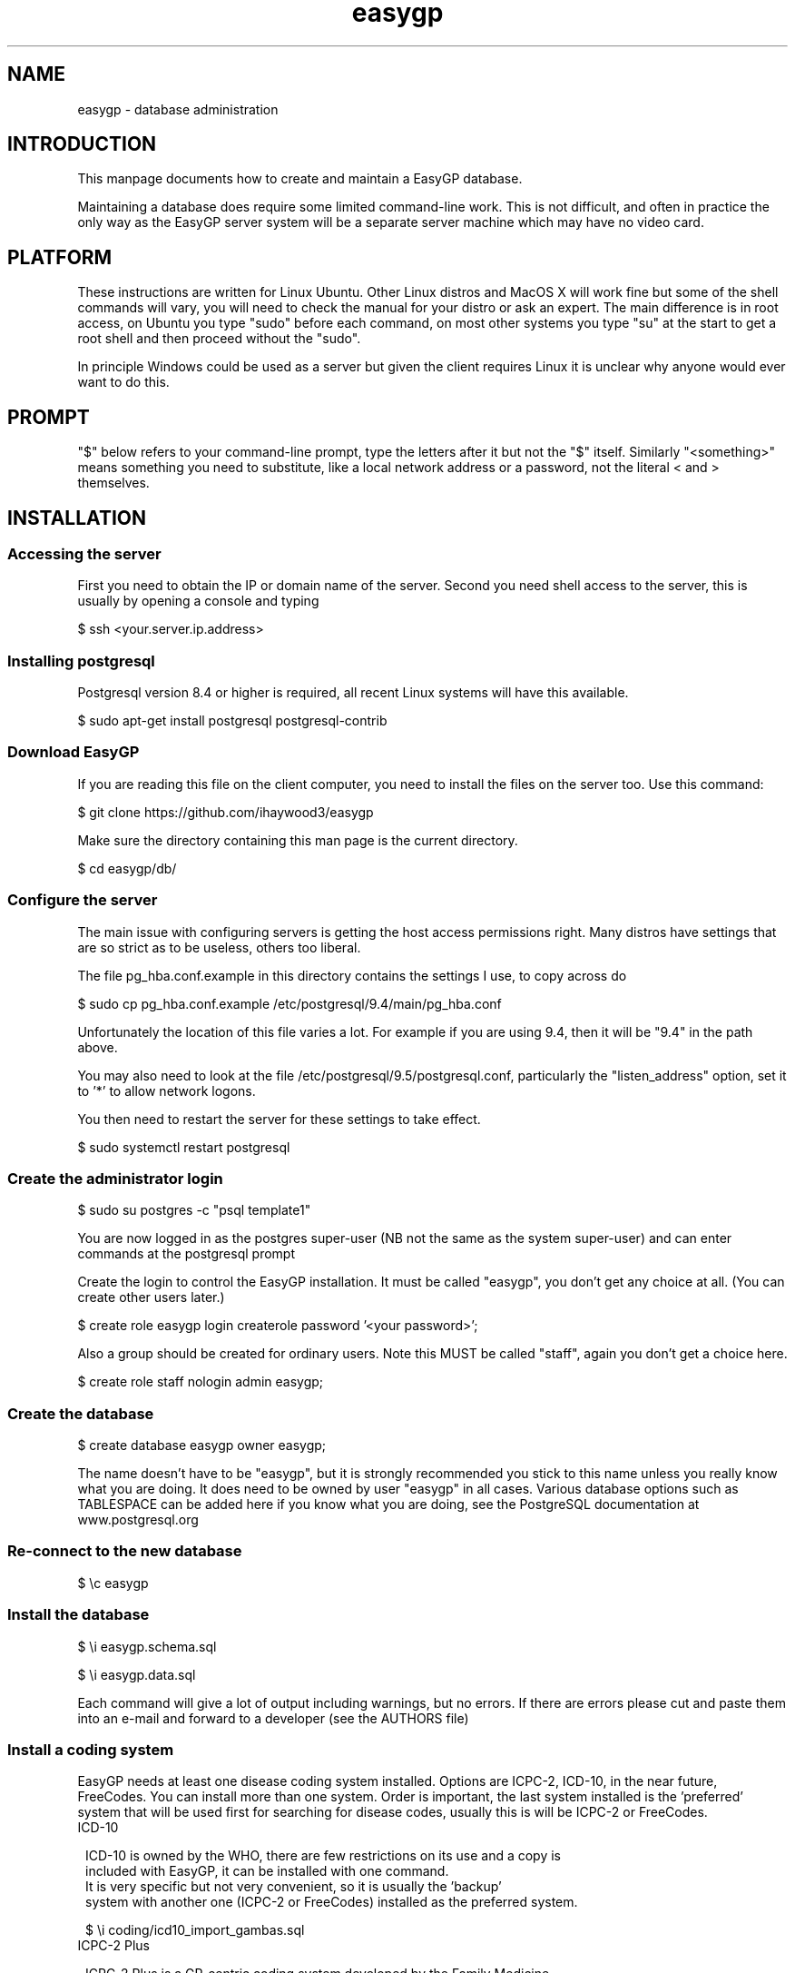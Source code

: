 .TH "easygp" "8" "October 2010" "Debian" "System Adminstration"
.SH "NAME"
easygp \- database administration

.SH "INTRODUCTION"

This manpage documents how to create and maintain a EasyGP
database.

Maintaining a database does require some limited command-line
work. This is not difficult, and often in practice the only way as the
EasyGP server system will be a separate server machine which may have no video card.

.SH "PLATFORM"

These instructions are written for Linux Ubuntu. Other Linux distros
and MacOS X will work fine but some of the shell commands will vary,
you will need to check the manual for your distro or ask an
expert. The main difference is in root access, on Ubuntu you
type "sudo" before each command, on most other systems you type "su"
at the start to get a root shell and then proceed without the "sudo".

In principle Windows could be used as a server but given the client
requires Linux it is unclear why anyone would ever want to do this.

.SH "PROMPT"

"$" below refers to your command-line prompt, type the letters after it but not the "$" itself.
Similarly "<something>" means something you need to substitute, like a local network address or a password, 
not the literal < and > themselves.

.SH "INSTALLATION"

.SS "Accessing the server"

 First you need to obtain the IP or domain name of the server. Second you need shell access to the server,
this is usually by opening a console and typing

$   ssh <your.server.ip.address>

.SS "Installing postgresql"

Postgresql version 8.4 or higher is required, all recent Linux systems will have this available.

$    sudo apt-get install postgresql postgresql-contrib

.SS "Download EasyGP"

If you are reading this file on the client computer, you need to install
the files on the server too. Use this command:

$  git clone https://github.com/ihaywood3/easygp

Make sure the directory containing this man page is the current directory.

$  cd easygp/db/

.SS "Configure the server"

The main issue with configuring servers is getting the host access permissions right.
Many distros have settings that are so strict as to be useless, others too liberal.

The file pg_hba.conf.example in this directory contains the settings I use, to copy across do

$    sudo cp pg_hba.conf.example /etc/postgresql/9.4/main/pg_hba.conf

Unfortunately the location of this file varies a lot. For example if you
are using 9.4, then it will be "9.4" in the path above.

You may also need to look at the file /etc/postgresql/9.5/postgresql.conf, particularly
the "listen_address" option, set it to '*' to allow network logons.

You then need to restart the server for these settings to take effect.

$    sudo systemctl restart postgresql
    
.SS "Create the administrator login"

$    sudo su postgres -c "psql template1"

You are  now logged in as the postgres super-user (NB not
the same as the system super-user) and can enter commands at the postgresql prompt

Create the login to control the EasyGP installation. It must be
called "easygp", you don't get any choice at all. (You
can create other users later.)

$    create role easygp login createrole password '<your password>';

Also a group should be created for ordinary users. Note this MUST
be called "staff", again you don't get a choice here.

$    create role staff nologin admin easygp;


.SS "Create the database"

$    create database easygp owner easygp;

The name doesn't have to be "easygp", but it is strongly recommended
you stick to this name unless you really know
what you are doing. It does need to be owned by user
"easygp" in all cases. 
Various database options such as TABLESPACE can be added here if you know
what you are doing, see the PostgreSQL documentation at www.postgresql.org

.SS "Re-connect to the new database"

$    \\c easygp

.SS "Install the database"

$   \\i easygp.schema.sql

$   \\i easygp.data.sql

Each command will give a lot of output including warnings, but no errors.
If there are errors please cut and paste them into an e-mail and forward
to a developer (see the AUTHORS file)

.SS "Install a coding system"

EasyGP needs at least one disease coding system installed. Options are ICPC-2,
ICD-10, in the near future, FreeCodes. You can install more than one system.
Order is important, the last system installed is the 'preferred' system
that will be used first for searching for disease codes, usually this is
will be ICPC-2 or FreeCodes. 
    
.TP 1
ICD-10
     
    ICD-10 is owned by the WHO, there are few restrictions on its use and a copy is
    included with EasyGP, it can be installed with one command.
    It is very specific but not very convenient, so it is usually the 'backup'
    system with another one (ICPC-2 or FreeCodes) installed as the preferred system.
    
    $    \\i coding/icd10_import_gambas.sql

.TP 1
ICPC-2 Plus
    
    ICPC-2 Plus is a GP-centric coding system developed by the Family Medicine
    Research Centre at the University of Sydney. ICPC-2 Plus is proprietary,
    a licence must be purchased and a copy of the code files obtained.
    How this is done is up to the user, the EasyGP developers cannot provide
    free copies of ICPC-2.
    
    This may mean unpacking a provided .ZIP file (at the shell prompt, use 
    "\q" to get out of postgres)
    
    $   unzip <the zip file>
    
    The unpacked files must be in the current directory (where this man page file is), 
    so if the zip file puts them in a subdirectory, you need to copy them back.
    
    $   cp <the directory>/* .
    
    Finally you can run the provided script (now back in postgres)
    
    $   \\i coding/icpc2_import_gambas.sql
    
.TP 1
FreeCodes
    
    FreeCodes is a basic coding system developed by Ian Haywood, using a set
    of terms provided by Richard Terry and Malcolm Ireland, they are mapped to
    ICD10. It is also provided free with EasyGP.
    
    $    \\i coding/freecodes_import_gambas.sql


.SS "Installing drug database"

Currently only a standard drug database is supported, this is 
included in the existing SQL files.

.SS "Completion"

The process is complete, you can now use the client, which should display the 
setup wizard. You log on to the client using the username and password of the 
administrator account created above. 

.SH "ONLINE SERVICES"

Note these online components are not complete, this section is only of interest to developers.


Online services such as Medicare Online, Medicare HI Service and the PCEHR are
accessed via a daemon with runs on the server only, written in python. It
is available in trunk/db/python in the svn repository, or /usr/share/easygp/python
if you have installed the packages.

The daemon should be run without arguments.

$  python trunk/db/python/daemon.py

It will run continuously in the background. It is a number of features for 
different types of online services as explained below. You will need to configure the services you require
before running the daemon,

.SS "Common options"

The daemon is configured by editing the config file found at /etc/easygp.conf.

The following options are common to all functions. Most except the first 3 can be left
as their defaults and don't need to be specified.

.TP 1
password

The password to log on to the local database.

.TP 1
db_user

The username to log on to the database (defaults to the current UNIX username)

.TP 1
tasks_user

If the daemon encounters a serious error it will create a user task for this user.
Defaults to the same user as the one logged in to the database.

.TP 1
host

The host (server) the database is running on, defaults to the same as the daemon

.TP 1
logfile

The server log, defaults to /var/log/easygp.log

.TP 1
pidfile

The file to write the daemon PID, defaults /var/run/easygp-python.pid

.TP 1
syslog

set to true to the syslog.

.TP 1
drivers

The directory where the proprietary drivers are, default /usr/lib/easygp/drivers

.TP 1
keydir

The directory where the cryptographic key files are. The names of individual
keyfiles are fixed: see below. Defaults to /usr/lib/easygp/keys


.SS "Health Identifers Service"

To use the HI service you need to obtain the closed-source driver 
.I hi_service.py
and copy it to 
.I /usr/lib/easygp/drivers

To obtain a driver ask Ian Haywood <ian@haywood.id.au>.

Medicare will provide you will a set of crypto keys in two files:
fac_encrypt.p12 and fac_sign.p12. fac_sign.p12 is the only one used.

To extract the private key do

$  openssl pkcs12 -in fac_sign.p12 -nodes -nocerts -out hi_service.key

To extract the public certificate do

$  openssl pkcs12 -in fac_sign.p12 -nodes -nokeys -out hi_service.pem

These two files
.I hi_service.key
and
.I hi_service.pem
, with those exact names, must then be installed at 
.I /usr/lib/easygp/keys
.
Make sure the files are readable by whatever user the daemon is running as. 

The client must be configured in that each user must have their HPI-I
set in the Staff screen, and the clinics HPI-O must be recorded in the
Contacts screen.

You can now download IHIs for patients by setting their "PCEHR Consent"
status to 'Consented' in the Patients screen. The daemon works in the background,
if an IHI is found it will appear on screen in the "Health Idenitifer" textbox
and the "PCEHR Consent" status will become "Active/Veritied"  

.SS "E-prescriptions"

Onl the MediSecure prescription repository is supported. You must ask MediSecure
for a copy of their Java client. It does run on Linux, lauch with the command

$   cd MediSecureAdapter; java -jar medisecure-adapter.jar

You also need a closed-source driver, 
.I medisecure.py
, again mail Ian Haywood
<ian@haywood.id.au>, and install at
.I /usr/lib/easygp/drivers

Two options are available in 
.I easygp.conf

.TP 1
medisecure

the host running the MediSecure client. Defaults to the localhost

.TP 1
medisecure_location_id

the Location ID of the crypto certificate loaded into the MediSecure adapter (see MediSecure's
documentation for further details). 

.SS "Troubleshooting"

Look in the log at /var/log/easygp.log to see what the daemon is doing. Also check the Audit logs
for individual patients where you have attempted to download an IHI.

You can also run the daemon from a console using the '-d' option to get more information
about what might be going wrong.

.SH "MAINTAINING THE DATABASE"


.SS "Coding System"

If you are using ICPC-2 new versions are published every few months. They 
need to be unpacked into the same db/ directory as for installation, and then
(in postgres) run the update script.

$   \i coding/icpc2_update.sql


.SS "Drug Update"

Every month an update file is provided of new PBS drugs and some new private drugs
contributed by users. E-mail Ian Haywood <ian@haywood.id.au> to be put on the distribution
list. The file provided is an LZMA compressed sql file. Download it and as the "easygp" user
do

$  lzcat pbs-XX.sql.lzma | psql easygp

The script will take some time to run and should produce no output. 

.SS "New Database Versions"

Scripts to update the database to a new version are in trunk/db/updates in svn.
Once you have downloaded a new version you can runthe updates via the update-db.sh script
in trunk/db. 

$ svn update
$ cd trunk/db
$ ./update-db.sh


.SH "BACKUP"

To be written.

.SH "AUTHORS"


Written by Dr. Ian Haywood
